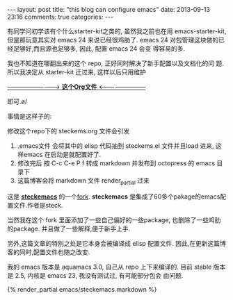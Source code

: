 #+BEGIN_HTML
---
layout: post
title: "this blog can configure emacs"
date: 2013-09-13 23:16
comments: true
categories: 
---
#+END_HTML
#+OPTIONS: toc:nil

有同学问初学该有个什么starter-kit之类的, 虽然我之前也在用
emacs-starter-kit, 但是那玩意其实对 emacs 24 来说已经很鸡肋了. emacs
24 对包管理这块做的已经足够好,而且源也足够多, 因此, 配置 emacs 24 会变
得容易的多.


我也不知道在哪翻出来的这个 repo, 正好同时解决了新手配置以及文档化的问
题. 所以我决定从 starter-kit 迁过来, 这样以后只用维护

[[https://github.com/geogeo/steckemacs][--------------------------> **这个Org文件** <------------------------]]

即可.\o/

事情是这样子的:

修改这个repo下的 steckems.org 文件会引发

1. .emacs文件 会将其中的 elisp 代码抽到 steckems.el 文件并且load 进来, 这
   样emacs 在启动是就配置好了.
2. 修改完后 按 C-c C-e P f 转成 markdown 并发布到 octopress 的 emacs 目录下
3. 这篇博客会将 markdown 文件 render_partial 过来

这是 [[https://github.com/steckerhalter/steckemacs][*steckemacs*]] 的一个[[http://github.com/geogeo/steckemacs][fork]]. *steckemacs* 是集成了60多个pakage的emacs配置文件.作者是steck.

当然我在这个 fork 里面添加了一些自己偏好的一些package, 也删除了一些鸡肋
的package. 并且做了一些解释,便于新手上手.

另外,这篇文章的特别之处是它本身会被编译成 elisp 配置文件.
因此,在更新这篇博客的同时,配置文件也随之改变.

我的 emacs 版本是 aquamacs 3.0, 自己从 repo 上下来编译的.
目前 stable 版本是 2.5, 内核是 emacs 23, 我没有测试过, 有可能部分包会
由问题.
#+BEGIN_HTML
{% render_partial emacs/steckemacs.markdown %}
#+END_HTML

